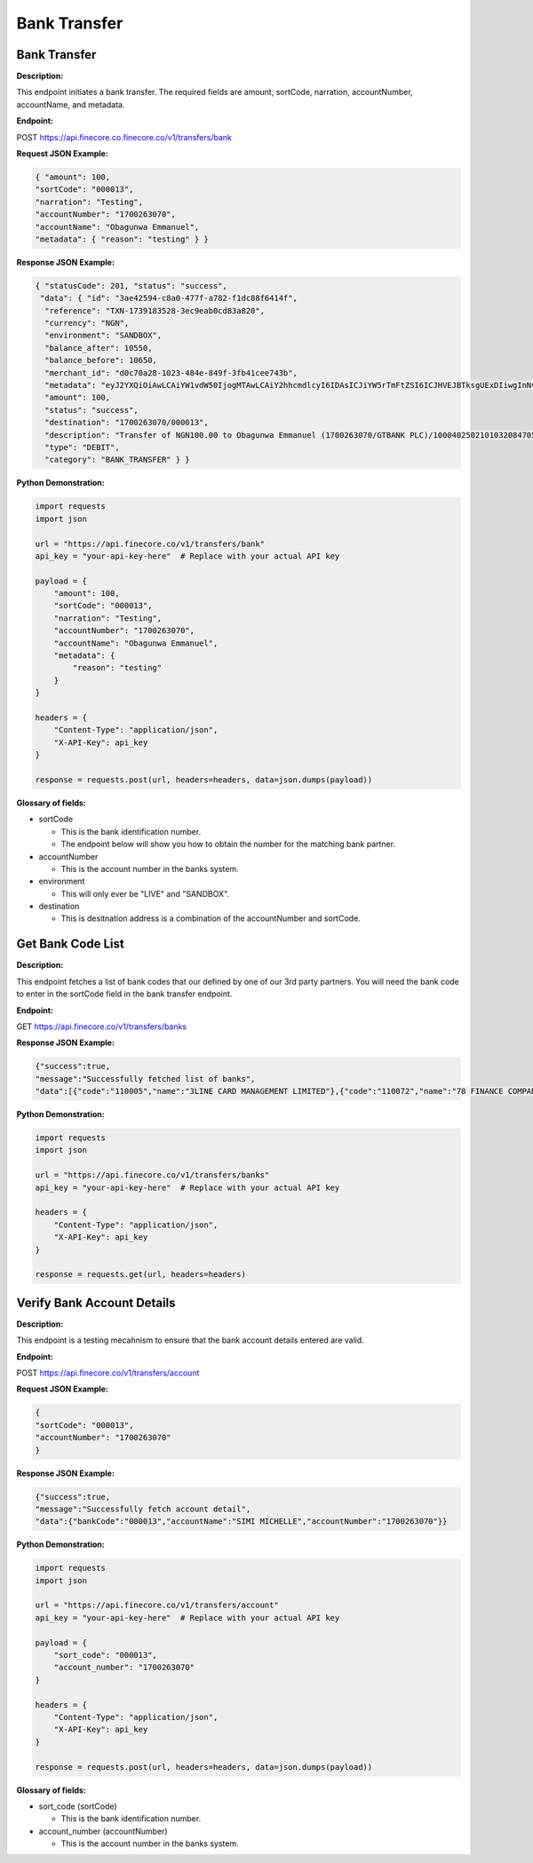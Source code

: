 Bank Transfer
=============


Bank Transfer
-------------

**Description:**

This endpoint initiates a bank transfer. The required fields are amount, sortCode, narration, accountNumber, accountName, and metadata.

**Endpoint:**

POST https://api.finecore.co.finecore.co/v1/transfers/bank

**Request JSON Example:**

.. code-block:: json

     { "amount": 100,
     "sortCode": "000013",
     "narration": "Testing",
     "accountNumber": "1700263070",
     "accountName": "Obagunwa Emmanuel",
     "metadata": { "reason": "testing" } }

**Response JSON Example:**

.. code-block:: json

     { "statusCode": 201, "status": "success",
      "data": { "id": "3ae42594-c8a0-477f-a782-f1dc88f6414f",
       "reference": "TXN-1739183528-3ec9eab0cd83a820",
       "currency": "NGN",
       "environment": "SANDBOX",
       "balance_after": 10550,
       "balance_before": 10650,
       "merchant_id": "d0c70a28-1023-484e-849f-3fb41cee743b",
       "metadata": "eyJ2YXQiOiAwLCAiYW1vdW50IjogMTAwLCAiY2hhcmdlcyI6IDAsICJiYW5rTmFtZSI6ICJHVEJBTksgUExDIiwgInNvcnRDb2RlIjogIjAwMDAxMyIsICJuYXJyYXRpb24iOiAiVGVzdGluZyIsICJhY2NvdW50TmFtZSI6ICJPYmFndW53YSBFbW1hbnVlbCIsICJ0b3RhbEFtb3VudCI6IDEwMCwgImFjY291bnROdW1iZXIiOiAiMTcwMDI2MzA3MCIsICJ3YWxsZXRBY2NvdW50TmFtZSI6ICJGaW5lY29yZSBUZWNobm9sb2d5IExpbWl0ZWQiLCAiYWRkaXRpb25hbE1ldGFkYXRhIjogeyJyZWFzb24iOiAidGVzdGluZyJ9fQ==",
       "amount": 100,
       "status": "success",
       "destination": "1700263070/000013",
       "description": "Transfer of NGN100.00 to Obagunwa Emmanuel (1700263070/GTBANK PLC)/100040250210103208470558721501",
       "type": "DEBIT",
       "category": "BANK_TRANSFER" } }

**Python Demonstration:**

.. code-block:: python

   import requests
   import json

   url = "https://api.finecore.co/v1/transfers/bank"
   api_key = "your-api-key-here"  # Replace with your actual API key

   payload = {
       "amount": 100,
       "sortCode": "000013",
       "narration": "Testing",
       "accountNumber": "1700263070",
       "accountName": "Obagunwa Emmanuel",
       "metadata": {
           "reason": "testing"
       }
   }

   headers = {
       "Content-Type": "application/json",
       "X-API-Key": api_key
   }

   response = requests.post(url, headers=headers, data=json.dumps(payload))

**Glossary of fields:**

* sortCode

  - This is the bank identification number.
  - The endpoint below will show you how to obtain the number for the matching bank partner.

* accountNumber

  - This is the account number in the banks system.

* environment

  - This will only ever be "LIVE" and "SANDBOX".

* destination

  - This is desitnation address is a combination of the accountNumber and sortCode.


Get Bank Code List
------------------

**Description:**

This endpoint fetches a list of bank codes that our defined by one of our 3rd party partners. You will need the bank code to enter in the sortCode field in the bank transfer endpoint.

**Endpoint:**

GET https://api.finecore.co/v1/transfers/banks


**Response JSON Example:**

.. code-block:: json

     {"success":true,
     "message":"Successfully fetched list of banks",
     "data":[{"code":"110005","name":"3LINE CARD MANAGEMENT LIMITED"},{"code":"110072","name":"78 FINANCE COMPANY LIMITED"},{"code":"090629","name":"9JAPAY MICROFINANCE BANK"},{"code":"120001","name":"9 PAYMENT SERVICE BANK"},{"code":"050005","name":"AAA FINANCE AND INVESTMENT COMPANY LIMITED"},{"code":"070010","name":"ABBEY MORTGAGE BANK"},{"code":"090270","name":"AB MICROFINANCE BANK"},{"code":"090260","name":"ABOVE ONLY MICROFINANCE BANK"},{"code":"288037","name":"ABSA BANK GHANA LIMITED"},{"code":"090640","name":"ABSU MICROFINANCE BANK"},{"code":"090424","name":"ABUCOOP MFB"},{"code":"090545","name":"ABULESORO MICROFINANCE BANK"},{"code":"090197","name":"ABU MICROFINANCE BANK"},{"code":"090202","name":"ACCELEREX NETWORK LIMITED"},{"code":"000014","name":"ACCESS BANK"},{"code":"000005","name":"ACCESS(DIAMOND) BANK"},{"code":"100013","name":"ACCESS MONEY"},{"code":"100052","name":"ACCESS YELLO \u0026 BETA"},{"code":"090134","name":"ACCION MICROFINANCE BANK"},{"code":"090483","name":"ADA MFB"},{"code":"090160","name":"ADDOSSER MICROFINANCE BANK"},{"code":"090268","name":"ADEYEMI COLLEGE STAFF MICROFINANCE BANK"},{"code":"090155","name":"ADVANS LA FAYETTE  MICROFINANCE BANK"},{"code":"090614","name":"AELLA MICROFINANCE BANK"},{"code":"090292","name":"AFEKHAFE MICROFINANCE BANK"},{"code":"090518","name":"AFEMAI MFB"},{"code":"100028","name":"AG MORTGAGE BANK"},{"code":"090371","name":"AGOSASA MICROFINANCE BANK"},{"code":"090698","name":"AKALABO MFB"},{"code":"090608","name":"AKPO MICROFINANCE BANK"},{"code":"090561","name":"AKUCHUKWU MICROFINANCE BANK"},{"code":"090531","name":"AKU MICROFINANCE BANK"},{"code":"090133","name":"AL-BARAKAH MICROFINANCE BANK"},{"code":"090259","name":"ALEKUN MICROFINANCE BANK"},{"code":"090297","name":"ALERT MICROFINANCE BANK"},{"code":"090277","name":"AL-HAYAT MICROFINANCE BANK"},{"code":"090131","name":"ALLWORKERS MICROFINANCE BANK"},{"code":"090548","name":"ALLY MICROFINANCE BANK"},{"code":"090169","name":"ALPHA KAPITAL MICROFINANCE BANK"},{"code":"000037","name":"ALTERNATIVE BANK LIMITED"},{"code":"090394","name":"AMAC MICROFINANCE BANK"},{"code":"090180","name":"AMJU UNIQUE MICROFINANCE BANK"},{"code":"090116","name":"AMML MICROFINANCE BANK"},{"code":"090610","name":"AMOYE MICROFINANCE BANK"}]}


**Python Demonstration:**

.. code-block:: python

   import requests
   import json

   url = "https://api.finecore.co/v1/transfers/banks"
   api_key = "your-api-key-here"  # Replace with your actual API key

   headers = {
       "Content-Type": "application/json",
       "X-API-Key": api_key
   }

   response = requests.get(url, headers=headers)


Verify Bank Account Details
---------------------------

**Description:**

This endpoint is a testing mecahnism to ensure that the bank account details entered are valid.

**Endpoint:**

POST https://api.finecore.co/v1/transfers/account


**Request JSON Example:**

.. code-block:: json

     {
     "sortCode": "000013",
     "accountNumber": "1700263070"
     }

**Response JSON Example:**

.. code-block:: json

     {"success":true,
     "message":"Successfully fetch account detail",
     "data":{"bankCode":"000013","accountName":"SIMI MICHELLE","accountNumber":"1700263070"}}

**Python Demonstration:**

.. code-block:: python

   import requests
   import json

   url = "https://api.finecore.co/v1/transfers/account"
   api_key = "your-api-key-here"  # Replace with your actual API key

   payload = {
       "sort_code": "000013",
       "account_number": "1700263070"
   }

   headers = {
       "Content-Type": "application/json",
       "X-API-Key": api_key
   }

   response = requests.post(url, headers=headers, data=json.dumps(payload))

**Glossary of fields:**

* sort_code (sortCode)

  - This is the bank identification number.

* account_number (accountNumber)

  - This is the account number in the banks system.
